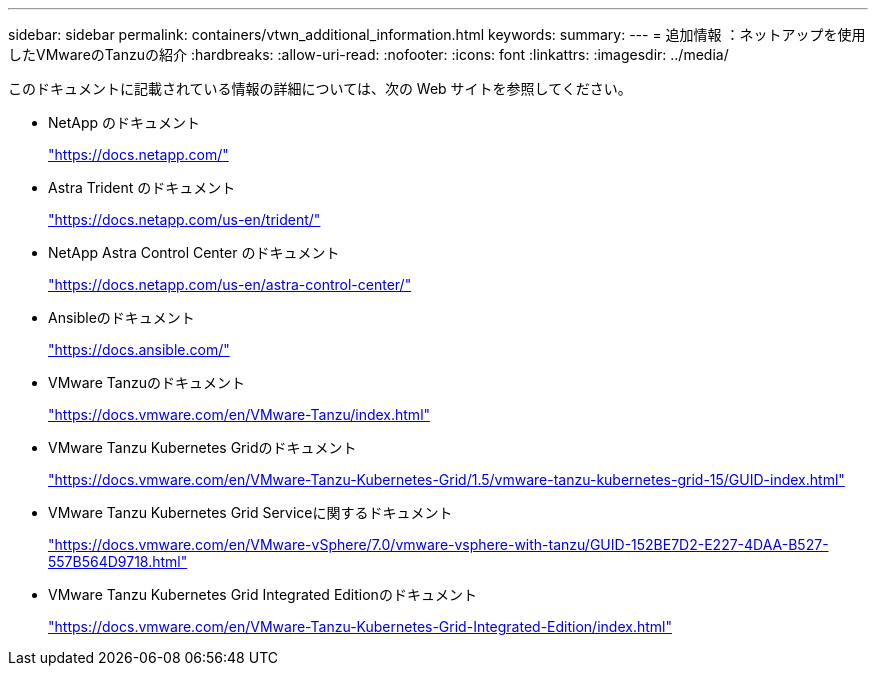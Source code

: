 ---
sidebar: sidebar 
permalink: containers/vtwn_additional_information.html 
keywords:  
summary:  
---
= 追加情報 ：ネットアップを使用したVMwareのTanzuの紹介
:hardbreaks:
:allow-uri-read: 
:nofooter: 
:icons: font
:linkattrs: 
:imagesdir: ../media/


[role="lead"]
このドキュメントに記載されている情報の詳細については、次の Web サイトを参照してください。

* NetApp のドキュメント
+
https://docs.netapp.com/["https://docs.netapp.com/"^]

* Astra Trident のドキュメント
+
https://docs.netapp.com/us-en/trident/["https://docs.netapp.com/us-en/trident/"^]

* NetApp Astra Control Center のドキュメント
+
https://docs.netapp.com/us-en/astra-control-center/["https://docs.netapp.com/us-en/astra-control-center/"^]

* Ansibleのドキュメント
+
https://docs.ansible.com/["https://docs.ansible.com/"^]

* VMware Tanzuのドキュメント
+
https://docs.vmware.com/en/VMware-Tanzu/index.html["https://docs.vmware.com/en/VMware-Tanzu/index.html"^]

* VMware Tanzu Kubernetes Gridのドキュメント
+
https://docs.vmware.com/en/VMware-Tanzu-Kubernetes-Grid/1.5/vmware-tanzu-kubernetes-grid-15/GUID-index.html["https://docs.vmware.com/en/VMware-Tanzu-Kubernetes-Grid/1.5/vmware-tanzu-kubernetes-grid-15/GUID-index.html"^]

* VMware Tanzu Kubernetes Grid Serviceに関するドキュメント
+
https://docs.vmware.com/en/VMware-vSphere/7.0/vmware-vsphere-with-tanzu/GUID-152BE7D2-E227-4DAA-B527-557B564D9718.html["https://docs.vmware.com/en/VMware-vSphere/7.0/vmware-vsphere-with-tanzu/GUID-152BE7D2-E227-4DAA-B527-557B564D9718.html"^]

* VMware Tanzu Kubernetes Grid Integrated Editionのドキュメント
+
https://docs.vmware.com/en/VMware-Tanzu-Kubernetes-Grid-Integrated-Edition/index.html["https://docs.vmware.com/en/VMware-Tanzu-Kubernetes-Grid-Integrated-Edition/index.html"^]


